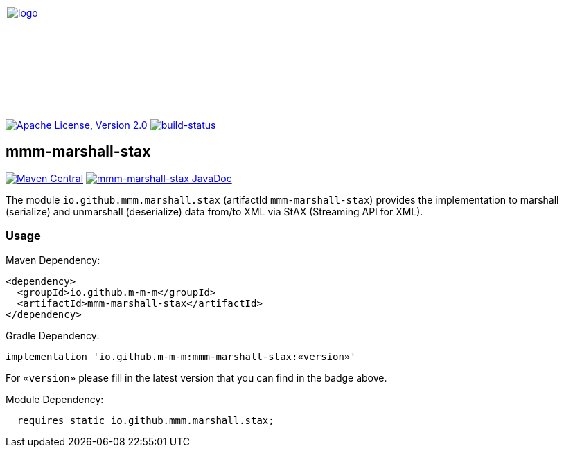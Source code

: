 image:https://m-m-m.github.io/logo.svg[logo,width="150",link="https://m-m-m.github.io"]

image:https://img.shields.io/github/license/m-m-m/marshall.svg?label=License["Apache License, Version 2.0",link=https://github.com/m-m-m/marshall/blob/master/LICENSE]
image:https://travis-ci.com/m-m-m/marshall.svg?branch=master["build-status",link="https://travis-ci.com/m-m-m/marshall"]

== mmm-marshall-stax

image:https://img.shields.io/maven-central/v/io.github.m-m-m/mmm-marshall-stax.svg?label=Maven%20Central["Maven Central",link=https://search.maven.org/search?q=g:io.github.m-m-m]
image:https://javadoc.io/badge2/io.github.m-m-m/mmm-marshall-stax/javadoc.svg["mmm-marshall-stax JavaDoc", link=https://javadoc.io/doc/io.github.m-m-m/mmm-marshall-stax]

The module `io.github.mmm.marshall.stax` (artifactId `mmm-marshall-stax`) provides the implementation to marshall (serialize) and unmarshall (deserialize) data from/to XML via StAX (Streaming API for XML).

=== Usage

Maven Dependency:
```xml
<dependency>
  <groupId>io.github.m-m-m</groupId>
  <artifactId>mmm-marshall-stax</artifactId>
</dependency>
```

Gradle Dependency:
```
implementation 'io.github.m-m-m:mmm-marshall-stax:«version»'
```
For `«version»` please fill in the latest version that you can find in the badge above.

Module Dependency:
```java
  requires static io.github.mmm.marshall.stax;
```
